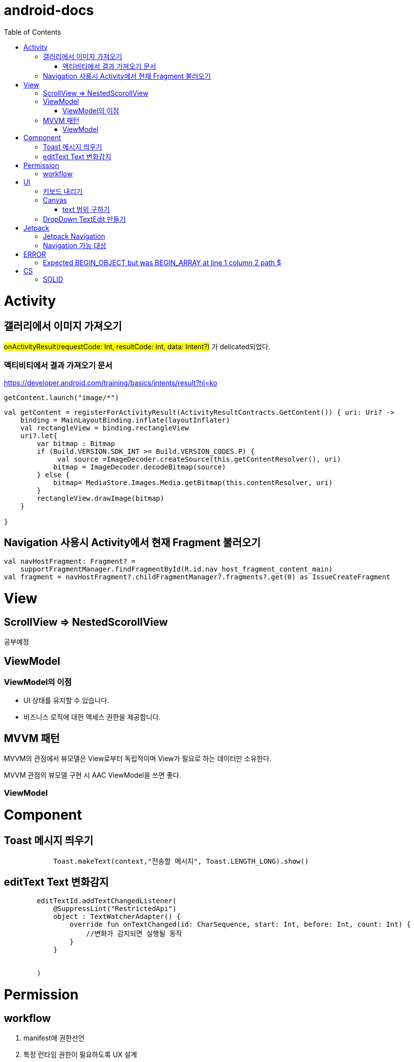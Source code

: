 :toc:
= android-docs

= Activity

== 갤러리에서 이미지 가져오기
#onActivityResult(requestCode: Int, resultCode: Int, data: Intent?)# 가 delicated되었다.

=== 액티비티에서 결과 가져오기 문서
https://developer.android.com/training/basics/intents/result?hl=ko
``` kotlin
getContent.launch("image/*")
```
``` kotlin
val getContent = registerForActivityResult(ActivityResultContracts.GetContent()) { uri: Uri? ->
    binding = MainLayoutBinding.inflate(layoutInflater)
    val rectangleView = binding.rectangleView
    uri?.let{
        var bitmap : Bitmap
        if (Build.VERSION.SDK_INT >= Build.VERSION_CODES.P) {
             val source =ImageDecoder.createSource(this.getContentResolver(), uri)
            bitmap = ImageDecoder.decodeBitmap(source)
        } else {
            bitmap= MediaStore.Images.Media.getBitmap(this.contentResolver, uri)
        }
        rectangleView.drawImage(bitmap)
    }

}
```

== Navigation 사용시 Activity에서 현재 Fragment 불러오기

``` kotlin
val navHostFragment: Fragment? =
    supportFragmentManager.findFragmentById(R.id.nav_host_fragment_content_main)
val fragment = navHostFragment?.childFragmentManager?.fragments?.get(0) as IssueCreateFragment
```

= View

== ScrollView => NestedScorollView
공부예정

== ViewModel

=== ViewModel의 이점

* UI 상태를 유지할 수 있습니다.
* 비즈니스 로직에 대한 액세스 권한을 제공합니다.

== MVVM 패턴
MVVM의 관점에서 뷰모델은 View로부터 독립적이며 View가 필요로 하는 데이터만 소유한다.

MVVM 관점의 뷰모델 구현 시 AAC ViewModel을 쓰면 좋다.

=== ViewModel

= Component

== Toast 메시지 띄우기

``` kotlin
            Toast.makeText(context,"전송할 메시지", Toast.LENGTH_LONG).show()

```

== editText Text 변화감지

```kotlin
        editTextId.addTextChangedListener(
            @SuppressLint("RestrictedApi")
            object : TextWatcherAdapter() {
                override fun onTextChanged(id: CharSequence, start: Int, before: Int, count: Int) {
                    //변화가 감지되면 실행될 동작
                }
            }


        )
```

= Permission

== workflow
1. manifest에 권한선언
2. 특정 런타임 권한이 필요하도록 UX 설계
3. 권한이 필요한 경우에만 요청
4. 사용자가 이미 권한을 부여했는지 확인
5. 사용자에게 권한을 부여해야하는 이유 설명
6. 런타임 권한 요청
7. 사용자 응답결과 확인
8. 권한허용을 거절한 경우 해당 기능 제외후 앱 사용하도록 만들어야함.

= UI

== 키보드 내리기

액티비티에 dispatchTouchEvent를 override해서 현재 focus가 되어있는 곳이 아닌 곳을 선택하면 키보드를 내리고 focus를 취소한다.

``` kotlin
    override fun dispatchTouchEvent(ev: MotionEvent?): Boolean {
        val focusView = currentFocus
        if (focusView != null && ev != null) {
            val rect = Rect()
            focusView.getGlobalVisibleRect(rect)
            val x = ev.x.toInt()
            val y = ev.y.toInt()

            if (!rect.contains(x, y)) {
                val imm = getSystemService(INPUT_METHOD_SERVICE) as InputMethodManager
                imm.hideSoftInputFromWindow(focusView.windowToken, 0)
                focusView.clearFocus()
            }
        }
        return super.dispatchTouchEvent(ev)
    }
```

== Canvas

=== text 범위 구하기

getTextBounds를 사용해서 text 사이즈에 따른 테두리 를 얻을 수 있다.
x,y 좌표로 구하기 위해 left, right, bottom, top을 따로 구했다.

```kotlin
val textBounds = Rect()
val textPaint = Paint()
textPaint.textSize = item.size.width
textPaint.getTextBounds(item.text, 0, item.text.length, textBounds)

val left = item.point.x
val top = item.point.y
val right = left + textBounds.right.toFloat()
val bottom = top + textBounds.top.toFloat()
if ((x in left..right) and (y in bottom..top)) return index
```

== DropDown TextEdit 만들기

```xml
    <com.google.android.material.textfield.TextInputLayout
        ...
        style="@style/Widget.MaterialComponents.TextInputLayout.OutlinedBox.ExposedDropdownMenu"
        >

        <AutoCompleteTextView
            ...
            />

    </com.google.android.material.textfield.TextInputLayout>


```
TextInputLayout에 style="@style/Widget.MaterialComponents.TextInputLayout.OutlinedBox.ExposedDropdownMenu" 속성을 넣고 내부에 AutoCompleteTextView를 사용한다.

---

= Jetpack

== Jetpack Navigation
Navigation graph를 사용해서 시각화된 정보를 이용해서 navigation 구현 가능.

== Navigation 가능 대상
1. Activity
2. Fragment
3. Dialog


= ERROR

== Expected BEGIN_OBJECT but was BEGIN_ARRAY at line 1 column 2 path $

retrofit에서 배열명이 없는 배열이 response로 올 경우 발생한다.
``` kotlin
@GET("~")
Call<List<item>> getData()
```
다음과 같이 response를 List형태로 받으면 된다.

[참고] https://velog.io/@steelzoo/%EC%95%88%EB%93%9C%EB%A1%9C%EC%9D%B4%EB%93%9C-%EB%A0%88%ED%8A%B8%EB%A1%9C%ED%95%8F-JSON-%EB%8D%B0%EC%9D%B4%ED%84%B0%EA%B0%80-%EB%B0%B0%EC%97%B4%EB%A7%8C-%EC%9E%88%EC%9D%84%EB%95%8C%EC%97%90%EB%9F%ACExpected-BEGINOBJECT-but-was-BEGINARRAY-at-line-1-column-2-path

= CS

== SOLID

1. SRP(단일 책임원칙)

클래스가 단일한 책임만 가지도록 해서 응집도가 높게!!,  결합도 관점에서도 결합도가 낮도록!

2. Open-Closed Principle(OCP)

소프트웨어 개체는 확장에 대해 열려 있어야하고 수정에 대해서는 닫혀 있어야한다. 즉, 기능을 추가하고자 할때는 수정없이도 일어나야한다.

''' 나머지 추가 예정

